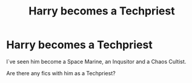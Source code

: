 #+TITLE: Harry becomes a Techpriest

* Harry becomes a Techpriest
:PROPERTIES:
:Author: Q-35712
:Score: 4
:DateUnix: 1591726934.0
:DateShort: 2020-Jun-09
:FlairText: Request
:END:
I´ve seen him become a Space Marine, an Inqusitor and a Chaos Cultist.

Are there any fics with him as a Techpriest?

